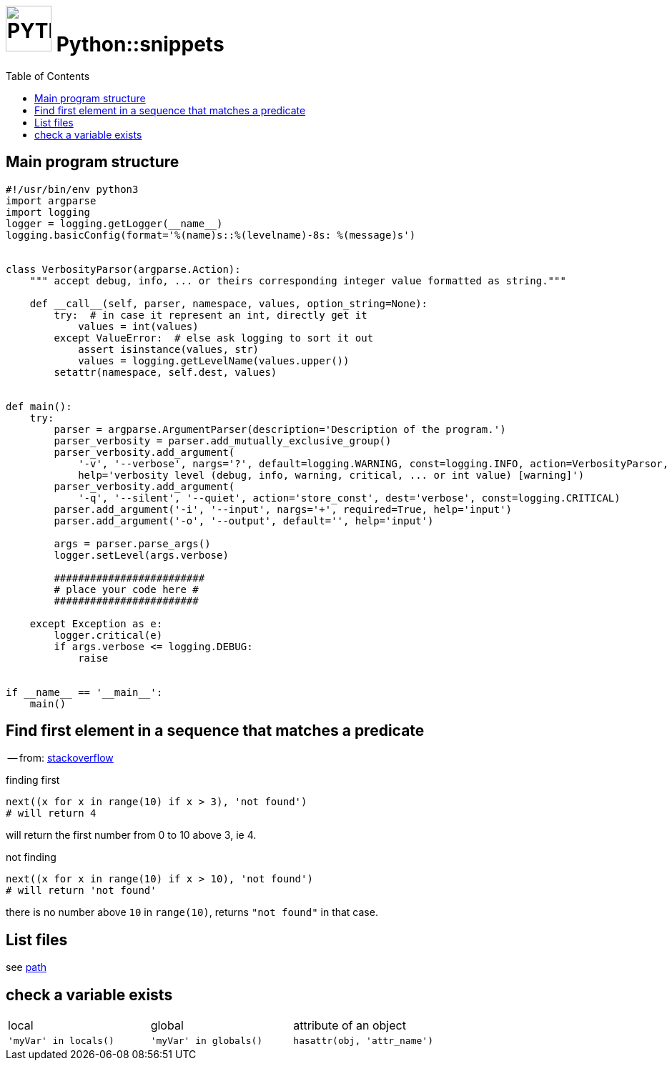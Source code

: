 # image:icon_python.svg["PYTHON", width=64px] Python::snippets
:toc:

## Main program structure

[source,python]
----
#!/usr/bin/env python3
import argparse
import logging
logger = logging.getLogger(__name__)
logging.basicConfig(format='%(name)s::%(levelname)-8s: %(message)s')


class VerbosityParsor(argparse.Action):
    """ accept debug, info, ... or theirs corresponding integer value formatted as string."""

    def __call__(self, parser, namespace, values, option_string=None):
        try:  # in case it represent an int, directly get it
            values = int(values)
        except ValueError:  # else ask logging to sort it out
            assert isinstance(values, str)
            values = logging.getLevelName(values.upper())
        setattr(namespace, self.dest, values)


def main():
    try:
        parser = argparse.ArgumentParser(description='Description of the program.')
        parser_verbosity = parser.add_mutually_exclusive_group()
        parser_verbosity.add_argument(
            '-v', '--verbose', nargs='?', default=logging.WARNING, const=logging.INFO, action=VerbosityParsor,
            help='verbosity level (debug, info, warning, critical, ... or int value) [warning]')
        parser_verbosity.add_argument(
            '-q', '--silent', '--quiet', action='store_const', dest='verbose', const=logging.CRITICAL)
        parser.add_argument('-i', '--input', nargs='+', required=True, help='input')
        parser.add_argument('-o', '--output', default='', help='input')

        args = parser.parse_args()
        logger.setLevel(args.verbose)

        #########################
        # place your code here #
        ########################

    except Exception as e:
        logger.critical(e)
        if args.verbose <= logging.DEBUG:
            raise


if __name__ == '__main__':
    main()
----

## Find first element in a sequence that matches a predicate
-- from: link:https://stackoverflow.com/questions/8534256/find-first-element-in-a-sequence-that-matches-a-predicate[stackoverflow]

.finding first
[source,python]
----
next((x for x in range(10) if x > 3), 'not found')
# will return 4
----

will return the first number from 0 to 10 above 3, ie 4.

.not finding
[source,python]
----
next((x for x in range(10) if x > 10), 'not found')
# will return 'not found'
----

there is no number above `10` in `range(10)`, returns `"not found"` in that case.



## List files
see link:path.adoc#list[path]

## check a variable exists

|================================================================================
| local                  | global                  | attribute of an object
| `'myVar' in locals()`  | `'myVar' in globals()`  | `hasattr(obj, 'attr_name')`
|================================================================================
